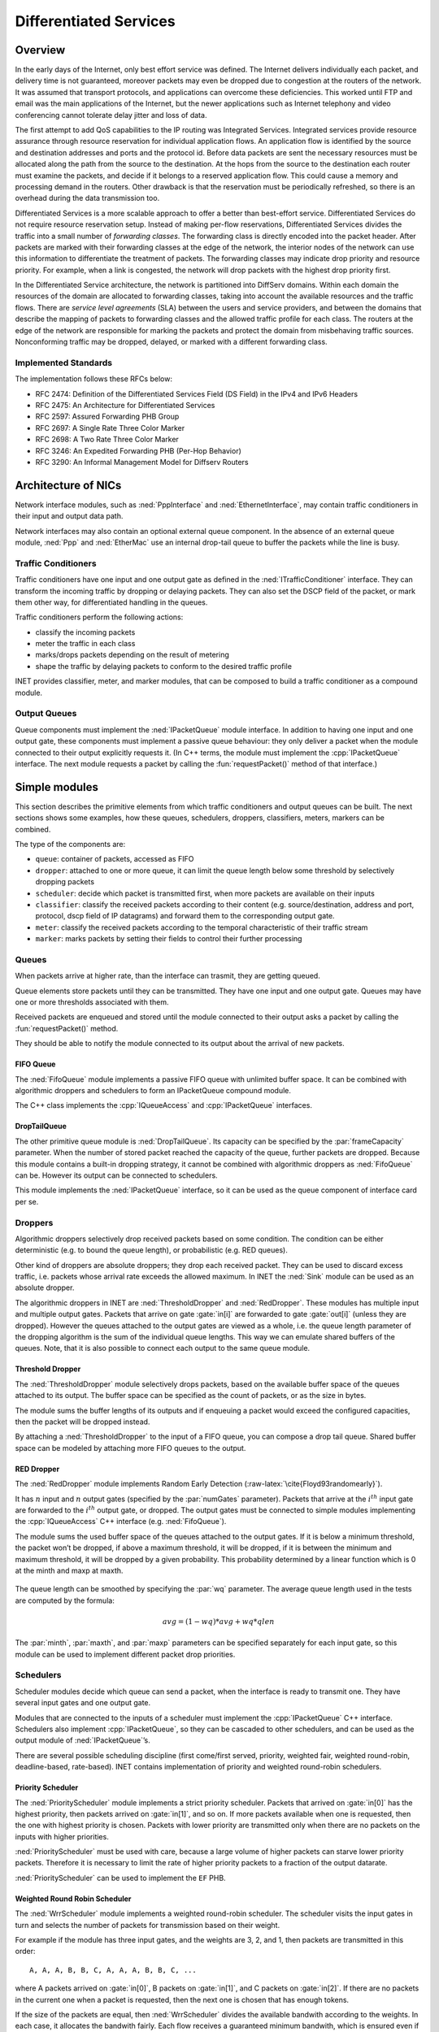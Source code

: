 .. role:: raw-latex(raw)
   :format: latex
..

.. _ug:cha:diffserv:

Differentiated Services
=======================

.. _ug:sec:diffserv:overview:

Overview
--------

In the early days of the Internet, only best effort service was defined.
The Internet delivers individually each packet, and delivery time is not
guaranteed, moreover packets may even be dropped due to congestion at
the routers of the network. It was assumed that transport protocols, and
applications can overcome these deficiencies. This worked until FTP and
email was the main applications of the Internet, but the newer
applications such as Internet telephony and video conferencing cannot
tolerate delay jitter and loss of data.

The first attempt to add QoS capabilities to the IP routing was
Integrated Services. Integrated services provide resource assurance
through resource reservation for individual application flows. An
application flow is identified by the source and destination addresses
and ports and the protocol id. Before data packets are sent the
necessary resources must be allocated along the path from the source to
the destination. At the hops from the source to the destination each
router must examine the packets, and decide if it belongs to a reserved
application flow. This could cause a memory and processing demand in the
routers. Other drawback is that the reservation must be periodically
refreshed, so there is an overhead during the data transmission too.

Differentiated Services is a more scalable approach to offer a better
than best-effort service. Differentiated Services do not require
resource reservation setup. Instead of making per-flow reservations,
Differentiated Services divides the traffic into a small number of
*forwarding classes*. The forwarding class is directly encoded into the
packet header. After packets are marked with their forwarding classes at
the edge of the network, the interior nodes of the network can use this
information to differentiate the treatment of packets. The forwarding
classes may indicate drop priority and resource priority. For example,
when a link is congested, the network will drop packets with the highest
drop priority first.

In the Differentiated Service architecture, the network is partitioned
into DiffServ domains. Within each domain the resources of the domain
are allocated to forwarding classes, taking into account the available
resources and the traffic flows. There are *service level agreements*
(SLA) between the users and service providers, and between the domains
that describe the mapping of packets to forwarding classes and the
allowed traffic profile for each class. The routers at the edge of the
network are responsible for marking the packets and protect the domain
from misbehaving traffic sources. Nonconforming traffic may be dropped,
delayed, or marked with a different forwarding class.

.. _ug:sec:diffserv:implemented-standards:

Implemented Standards
~~~~~~~~~~~~~~~~~~~~~

The implementation follows these RFCs below:

-  RFC 2474: Definition of the Differentiated Services Field (DS Field)
   in the IPv4 and IPv6 Headers

-  RFC 2475: An Architecture for Differentiated Services

-  RFC 2597: Assured Forwarding PHB Group

-  RFC 2697: A Single Rate Three Color Marker

-  RFC 2698: A Two Rate Three Color Marker

-  RFC 3246: An Expedited Forwarding PHB (Per-Hop Behavior)

-  RFC 3290: An Informal Management Model for Diffserv Routers

.. _ug:sec:diffserv:architecture-of-nics:

Architecture of NICs
--------------------

Network interface modules, such as :ned:`PppInterface` and
:ned:`EthernetInterface`, may contain traffic conditioners in their
input and output data path.

Network interfaces may also contain an optional external queue
component. In the absence of an external queue module, :ned:`Ppp` and
:ned:`EtherMac` use an internal drop-tail queue to buffer the packets
while the line is busy.

.. _ug:sec:diffserv:traffic-conditioners:

Traffic Conditioners
~~~~~~~~~~~~~~~~~~~~

Traffic conditioners have one input and one output gate as defined in
the :ned:`ITrafficConditioner` interface. They can transform the
incoming traffic by dropping or delaying packets. They can also set the
DSCP field of the packet, or mark them other way, for differentiated
handling in the queues.

Traffic conditioners perform the following actions:

-  classify the incoming packets

-  meter the traffic in each class

-  marks/drops packets depending on the result of metering

-  shape the traffic by delaying packets to conform to the desired
   traffic profile

INET provides classifier, meter, and marker modules, that can be
composed to build a traffic conditioner as a compound module.

.. _ug:sec:diffserv:output-queues:

Output Queues
~~~~~~~~~~~~~

Queue components must implement the :ned:`IPacketQueue` module
interface. In addition to having one input and one output gate, these
components must implement a passive queue behaviour: they only deliver a
packet when the module connected to their output explicitly requests it.
(In C++ terms, the module must implement the :cpp:`IPacketQueue`
interface. The next module requests a packet by calling the
:fun:`requestPacket()` method of that interface.)

.. _ug:sec:diffserv:simple-modules:

Simple modules
--------------

This section describes the primitive elements from which traffic
conditioners and output queues can be built. The next sections shows
some examples, how these queues, schedulers, droppers, classifiers,
meters, markers can be combined.

The type of the components are:

-  ``queue``: container of packets, accessed as FIFO

-  ``dropper``: attached to one or more queue, it can limit the queue
   length below some threshold by selectively dropping packets

-  ``scheduler``: decide which packet is transmitted first, when more
   packets are available on their inputs

-  ``classifier``: classify the received packets according to their
   content (e.g. source/destination, address and port, protocol, dscp
   field of IP datagrams) and forward them to the corresponding output
   gate.

-  ``meter``: classify the received packets according to the temporal
   characteristic of their traffic stream

-  ``marker``: marks packets by setting their fields to control their
   further processing

.. _ug:sec:diffserv:queues:

Queues
~~~~~~

When packets arrive at higher rate, than the interface can trasmit, they
are getting queued.

Queue elements store packets until they can be transmitted. They have
one input and one output gate. Queues may have one or more thresholds
associated with them.

Received packets are enqueued and stored until the module connected to
their output asks a packet by calling the :fun:`requestPacket()`
method.

They should be able to notify the module connected to its output about
the arrival of new packets.

.. _ug:sec:diffserv:fifo-queue:

FIFO Queue
^^^^^^^^^^

The :ned:`FifoQueue` module implements a passive FIFO queue with
unlimited buffer space. It can be combined with algorithmic droppers and
schedulers to form an IPacketQueue compound module.

The C++ class implements the :cpp:`IQueueAccess` and
:cpp:`IPacketQueue` interfaces.

.. _ug:sec:diffserv:droptailqueue:

DropTailQueue
^^^^^^^^^^^^^

The other primitive queue module is :ned:`DropTailQueue`. Its capacity
can be specified by the :par:`frameCapacity` parameter. When the number
of stored packet reached the capacity of the queue, further packets are
dropped. Because this module contains a built-in dropping strategy, it
cannot be combined with algorithmic droppers as :ned:`FifoQueue` can be.
However its output can be connected to schedulers.

This module implements the :ned:`IPacketQueue` interface, so it can be
used as the queue component of interface card per se.

.. _ug:sec:diffserv:droppers:

Droppers
~~~~~~~~

Algorithmic droppers selectively drop received packets based on some
condition. The condition can be either deterministic (e.g. to bound the
queue length), or probabilistic (e.g. RED queues).

Other kind of droppers are absolute droppers; they drop each received
packet. They can be used to discard excess traffic, i.e. packets whose
arrival rate exceeds the allowed maximum. In INET the :ned:`Sink` module
can be used as an absolute dropper.

The algorithmic droppers in INET are :ned:`ThresholdDropper` and
:ned:`RedDropper`. These modules has multiple input and multiple output
gates. Packets that arrive on gate :gate:`in[i]` are forwarded to gate
:gate:`out[i]` (unless they are dropped). However the queues attached to
the output gates are viewed as a whole, i.e. the queue length parameter
of the dropping algorithm is the sum of the individual queue lengths.
This way we can emulate shared buffers of the queues. Note, that it is
also possible to connect each output to the same queue module.

.. _ug:sec:diffserv:threshold-dropper:

Threshold Dropper
^^^^^^^^^^^^^^^^^

The :ned:`ThresholdDropper` module selectively drops packets, based on
the available buffer space of the queues attached to its output. The
buffer space can be specified as the count of packets, or as the size in
bytes.

The module sums the buffer lengths of its outputs and if enqueuing a
packet would exceed the configured capacities, then the packet will be
dropped instead.

By attaching a :ned:`ThresholdDropper` to the input of a FIFO queue, you
can compose a drop tail queue. Shared buffer space can be modeled by
attaching more FIFO queues to the output.

RED Dropper
^^^^^^^^^^^

The :ned:`RedDropper` module implements Random Early Detection
(:raw-latex:`\cite{Floyd93randomearly}`).

It has :math:`n` input and :math:`n` output gates (specified by the
:par:`numGates` parameter). Packets that arrive at the :math:`i^{th}`
input gate are forwarded to the :math:`i^{th}` output gate, or dropped.
The output gates must be connected to simple modules implementing the
:cpp:`IQueueAccess` C++ interface (e.g. :ned:`FifoQueue`).

The module sums the used buffer space of the queues attached to the
output gates. If it is below a minimum threshold, the packet won’t be
dropped, if above a maximum threshold, it will be dropped, if it is
between the minimum and maximum threshold, it will be dropped by a given
probability. This probability determined by a linear function which is 0
at the minth and maxp at maxth.

.. PDF version of image
   \setlength{\unitlength}{1cm}
   (7,4)(-1,-1) (-0.5,0)(1,0)6.5 (0,-0.5)(0,1)3.5 (5.8,-0.3):math:`qlen`
   (-0.5,3):math:`p` (1,0)(3,1)3 (4,1)(0,1)1 (4,2)(1,0)1.5
   (-0.5,1.9):math:`1` (0,2)(0.4,0)10(1,0)0.2 (0,1)(0.4,0)10(1,0)0.2
   (-1,0.9):math:`p_{max}` (4,0)(0,0.4)3(0,1)0.2 (0.9,-0.3):math:`th_{min}`
   (3.9,-0.3):math:`th_{max}`

.. figure:: figures/red-dropper.*
   :align: center
   :width: 340

The queue length can be smoothed by specifying the :par:`wq` parameter.
The average queue length used in the tests are computed by the formula:

.. math:: avg = (1-wq)*avg + wq*qlen

The :par:`minth`, :par:`maxth`, and :par:`maxp` parameters can be
specified separately for each input gate, so this module can be used to
implement different packet drop priorities.

.. _ug:sec:diffserv:schedulers:

Schedulers
~~~~~~~~~~

Scheduler modules decide which queue can send a packet, when the
interface is ready to transmit one. They have several input gates and
one output gate.

Modules that are connected to the inputs of a scheduler must implement
the :cpp:`IPacketQueue` C++ interface. Schedulers also implement
:cpp:`IPacketQueue`, so they can be cascaded to other schedulers, and
can be used as the output module of :ned:`IPacketQueue`’s.

There are several possible scheduling discipline (first come/first
served, priority, weighted fair, weighted round-robin, deadline-based,
rate-based). INET contains implementation of priority and weighted
round-robin schedulers.

.. _ug:sec:diffserv:priority-scheduler:

Priority Scheduler
^^^^^^^^^^^^^^^^^^

The :ned:`PriorityScheduler` module implements a strict priority
scheduler. Packets that arrived on :gate:`in[0]` has the highest
priority, then packets arrived on :gate:`in[1]`, and so on. If more
packets available when one is requested, then the one with highest
priority is chosen. Packets with lower priority are transmitted only
when there are no packets on the inputs with higher priorities.

:ned:`PriorityScheduler` must be used with care, because a large volume
of higher packets can starve lower priority packets. Therefore it is
necessary to limit the rate of higher priority packets to a fraction of
the output datarate.

:ned:`PriorityScheduler` can be used to implement the ``EF`` PHB.

Weighted Round Robin Scheduler
^^^^^^^^^^^^^^^^^^^^^^^^^^^^^^

The :ned:`WrrScheduler` module implements a weighted round-robin
scheduler. The scheduler visits the input gates in turn and selects the
number of packets for transmission based on their weight.

For example if the module has three input gates, and the weights are 3,
2, and 1, then packets are transmitted in this order:

::

   A, A, A, B, B, C, A, A, A, B, B, C, ...

where A packets arrived on :gate:`in[0]`, B packets on :gate:`in[1]`,
and C packets on :gate:`in[2]`. If there are no packets in the current
one when a packet is requested, then the next one is chosen that has
enough tokens.

If the size of the packets are equal, then :ned:`WrrScheduler` divides
the available bandwith according to the weights. In each case, it
allocates the bandwith fairly. Each flow receives a guaranteed minimum
bandwith, which is ensured even if other flows exceed their share (flow
isolation). It is also efficiently uses the channel, because if some
traffic is smaller than its share of bandwidth, then the rest is
allocated to the other flows.

:ned:`WrrScheduler` can be used to implement the ``AFxy`` PHBs.

.. _ug:sec:diffserv:classifiers:

Classifiers
~~~~~~~~~~~

Classifier modules have one input and many output gates. They examine
the received packets, and forward them to the appropriate output gate
based on the content of some portion of the packet header. You can read
more about classifiers in RFC 2475 and RFC 3290.

The ``inet.networklayer.diffserv`` package contains two classifiers:
:ned:`MultiFieldClassifier` to classify the packets at the edge routers
of the DiffServ domain, and :ned:`BehaviorAggregateClassifier` to
classify the packets at the core routers.

Multi-field Classifier
^^^^^^^^^^^^^^^^^^^^^^

The :ned:`MultiFieldClassifier` module can be used to identify
micro-flows in the incoming traffic. The flow is identified by the
source and destination addresses, the protocol id, and the source and
destination ports of the IP packet.

The classifier can be configured by specifying a list of filters. Each
filter can specify a source/destination address mask, protocol,
source/destination port range, and bits of TypeOfService/TrafficClass
field to be matched. They also specify the index of the output gate
matching packet should be forwarded to. The first matching filter
determines the output gate, if there are no matching filters, then
:gate:`defaultOut` is chosen.

The configuration of the module is given as an XML document. The
document element must contain a list of ``<filter>`` elements. The
filter element has a mandatory ``@gate`` attribute that gives the
index of the gate for packets matching the filter. Other attributes are
optional and specify the condition of matching:

-  ``@srcAddress``, ``@srcPrefixLength``: to match the source
   address of the IP

-  ``@destAddress``, ``@destPrefixLength``:

-  ``@protocol``: matches the protocol field of the IP packet. Its
   value can be a name (e.g. “udp”, “tcp”), or the numeric code of the
   protocol.

-  ``@tos``,@tosMask: matches bits of the TypeOfService/TrafficClass
   field of the IP packet.

-  ``@srcPort``: matches the source port of the TCP or UDP packet.

-  ``@srcPortMin``, ``@srcPortMax``: matches a range of source
   ports.

-  ``@destPort``: matches the destination port of the TCP or UDP
   packet.

-  ``@destPortMin``, ``@destPortMax``: matches a range of
   destination ports.

The following example configuration specifies

-  to transmit packets received from the 192.168.1.x subnet on gate 0,

-  to transmit packets addressed to port 5060 on gate 1,

-  to transmit packets having CS7 in their DSCP field on gate 2,

-  to transmit other packets on :gate:`defaultGate`.



.. code-block:: xml

   <filters>
     <filter srcAddress="192.168.1.0" srcPrefixLength="24" gate="0"/>
     <filter protocol="udp" destPort="5060" gate="1"/>
     <filter tos="0b00111000" tosMask="0x3f" gate="2"/>
   </filters>

Behavior Aggregate Classifier
^^^^^^^^^^^^^^^^^^^^^^^^^^^^^

The :ned:`BehaviorAggregateClassifier` module can be used to read the
DSCP field from the IP datagram, and direct the packet to the
corresponding output gate. The DSCP value is the lower six bits of the
TypeOfService/TrafficClass field. Core routers usually use this
classifier to guide the packet to the appropriate queue.

DSCP values are enumerated in the :par:`dscps` parameter. The first
value is for gate :gate:`out[0]`, the second for :gate:`out[1]`, so on.
If the received packet has a DSCP value not enumerated in the
:par:`dscps` parameter, it will be forwarded to the :gate:`defaultOut`
gate.

.. _ug:sec:diffserv:meters:

Meters
~~~~~~

Meters classify the packets based on the temporal characteristics of
their arrival. The arrival rate of packets is compared to an allowed
traffic profile, and packets are decided to be green (in-profile) or red
(out-of-profile). Some meters apply more than two conformance level,
e.g. in three color meters the partially conforming packets are
classified as yellow.

The allowed traffic profile is usually specified by a token bucket. In
this model, a bucket is filled in with tokens with a specified rate,
until it reaches its maximum capacity. When a packet arrives, the bucket
is examined. If it contains at least as many tokens as the length of the
packet, then that tokens are removed, and the packet marked as
conforming to the traffic profile. If the bucket contains less tokens
than needed, it left unchanged, but the packet marked as non-conforming.

Meters has two modes: color-blind and color-aware. In color-blind mode,
the color assigned by a previous meter does not affect the
classification of the packet in subsequent meters. In color-aware mode,
the color of the packet can not be changed to a less conforming color:
if a packet is classified as non-conforming by a meter, it also handled
as non-conforming in later meters in the data path.



.. important::

   Meters take into account the length of the IP packet only, L2 headers are omitted
   from the length calculation. If they receive a packet which is not
   an IP datagram and does not encapsulate an IP datagram, an error occurs.

TokenBucketMeter
^^^^^^^^^^^^^^^^

The :ned:`TokenBucketMeter` module implements a simple token bucket
meter. The module has two output, one for green packets, and one for red
packets. When a packet arrives, the gained tokens are added to the
bucket, and the number of tokens equal to the size of the packet are
subtracted.

Packets are classified according to two parameters, Committed
Information Rate (:math:`cir`), Committed Burst Size (:math:`cbs`), to
be either green, or red.

Green traffic is guaranteed to be under :math:`cir*(t_1-t_0)+8*cbs` in
every :math:`[t_0,t_1]` interval.

SingleRateThreeColorMeter
^^^^^^^^^^^^^^^^^^^^^^^^^

The :ned:`SingleRateThreeColorMeter` module implements a Single Rate
Three Color Meter (RFC 2697). The module has three output for green,
yellow, and red packets.

Packets are classified according to three parameters, Committed
Information Rate (:math:`cir`), Committed Burst Size (:math:`cbs`), and
Excess Burst Size (:math:`ebs`), to be either green, yellow or red. The
green traffic is guaranteed to be under :math:`cir*(t_1-t_0)+8*cbs`,
while the green+yellow traffic to be under
:math:`cir*(t_1-t_0)+8*(cbs+ebs)` in every :math:`[t_0,t_1]` interval.

TwoRateThreeColorMeter
^^^^^^^^^^^^^^^^^^^^^^

The :ned:`TwoRateThreeColorMeter` module implements a Two Rate Three
Color Meter (RFC 2698). The module has three output gates for the green,
yellow, and red packets.

It classifies the packets based on two rates, Peak Information Rate
(:math:`pir`) and Committed Information Rate (:math:`cir`), and their
associated burst sizes (:math:`pbs` and :math:`cbs`) to be either green,
yellow or red. The green traffic is under :math:`pir*(t_1-t_0)+8*pbs`
and :math:`cir*(t_1-t_0)+8*cbs`, the yellow traffic is under
:math:`pir*(t_1-t_0)+8*pbs` in every :math:`[t_0,t_1]` interval.

.. _ug:sec:diffserv:markers:

Markers
~~~~~~~

DSCP markers sets the codepoint of the crossing packets. The codepoint
determines the further processing of the packet in the router or in the
core of the DiffServ domain.

The :ned:`DscpMarker` module sets the DSCP field (lower six bit of
TypeOfService/TrafficClass) of IP datagrams to the value specified by
the :par:`dscps` parameter. The :par:`dscps` parameter is a space
separated list of codepoints. You can specify a different value for each
input gate; packets arrived at the :math:`i^{th}` input gate are marked
with the :math:`i^{th}` value. If there are fewer values, than gates,
then the last one is used for extra gates.

The DSCP values are enumerated in the :file:`DSCP.msg` file. You can
use both names and integer values in the :par:`dscps` parameter.

For example the following lines are equivalent:



.. code-block:: ini

   **.dscps = "EF 0x0a 0b00001000"
   **.dscps = "46 AF11 8"

.. _ug:sec:diffserv:compound-modules:

Compound modules
----------------

.. _ug:sec:diffserv:afxyqueue:

AFxyQueue
~~~~~~~~~

The :ned:`AFxyQueue` module is an example queue, that implements one
class of the Assured Forwarding PHB group (RFC 2597).

Packets with the same AFx class, but different drop priorities arrive at
the :gate:`afx1In`, :gate:`afx2In`, and :gate:`afx3In` gates. The
received packets are stored in the same queue. Before the packet is
enqueued, a RED dropping algorithm may decide to selectively drop them,
based on the average length of the queue and the RED parameters of the
drop priority of the packet.

The afxyMinth, afxyMaxth, and afxyMaxp parameters must have values that
ensure that packets with lower drop priorities are dropped with lower or
equal probability than packets with higher drop priorities.

.. _ug:sec:diffserv:diffservqeueue:

DiffservQeueue
~~~~~~~~~~~~~~

The :ned:`DiffservQueue` is an example queue, that can be used in
interfaces of DS core and edge nodes to support the AFxy (RFC 2597) and
EF (RFC 3246) PHB’s.

.. figure:: figures/DiffservQueue.*
   :align: center
   :scale: 70 %

The incoming packets are first classified according to their DSCP field.
DSCP’s other than AFxy and EF are handled as BE (best effort).

EF packets are stored in a dedicated queue, and served first when a
packet is requested. Because they can preempt the other queues, the rate
of the EF packets should be limited to a fraction of the bandwith of the
link. This is achieved by metering the EF traffic with a token bucket
meter and dropping packets that does not conform to the traffic profile.

There are other queues for AFx classes and BE. The AFx queues use RED to
implement 3 different drop priorities within the class. BE packets are
stored in a drop tail queue. Packets from AFxy and BE queues are
sheduled by a WRR scheduler, which ensures that the remaining bandwith
is allocated among the classes according to the specified weights.
